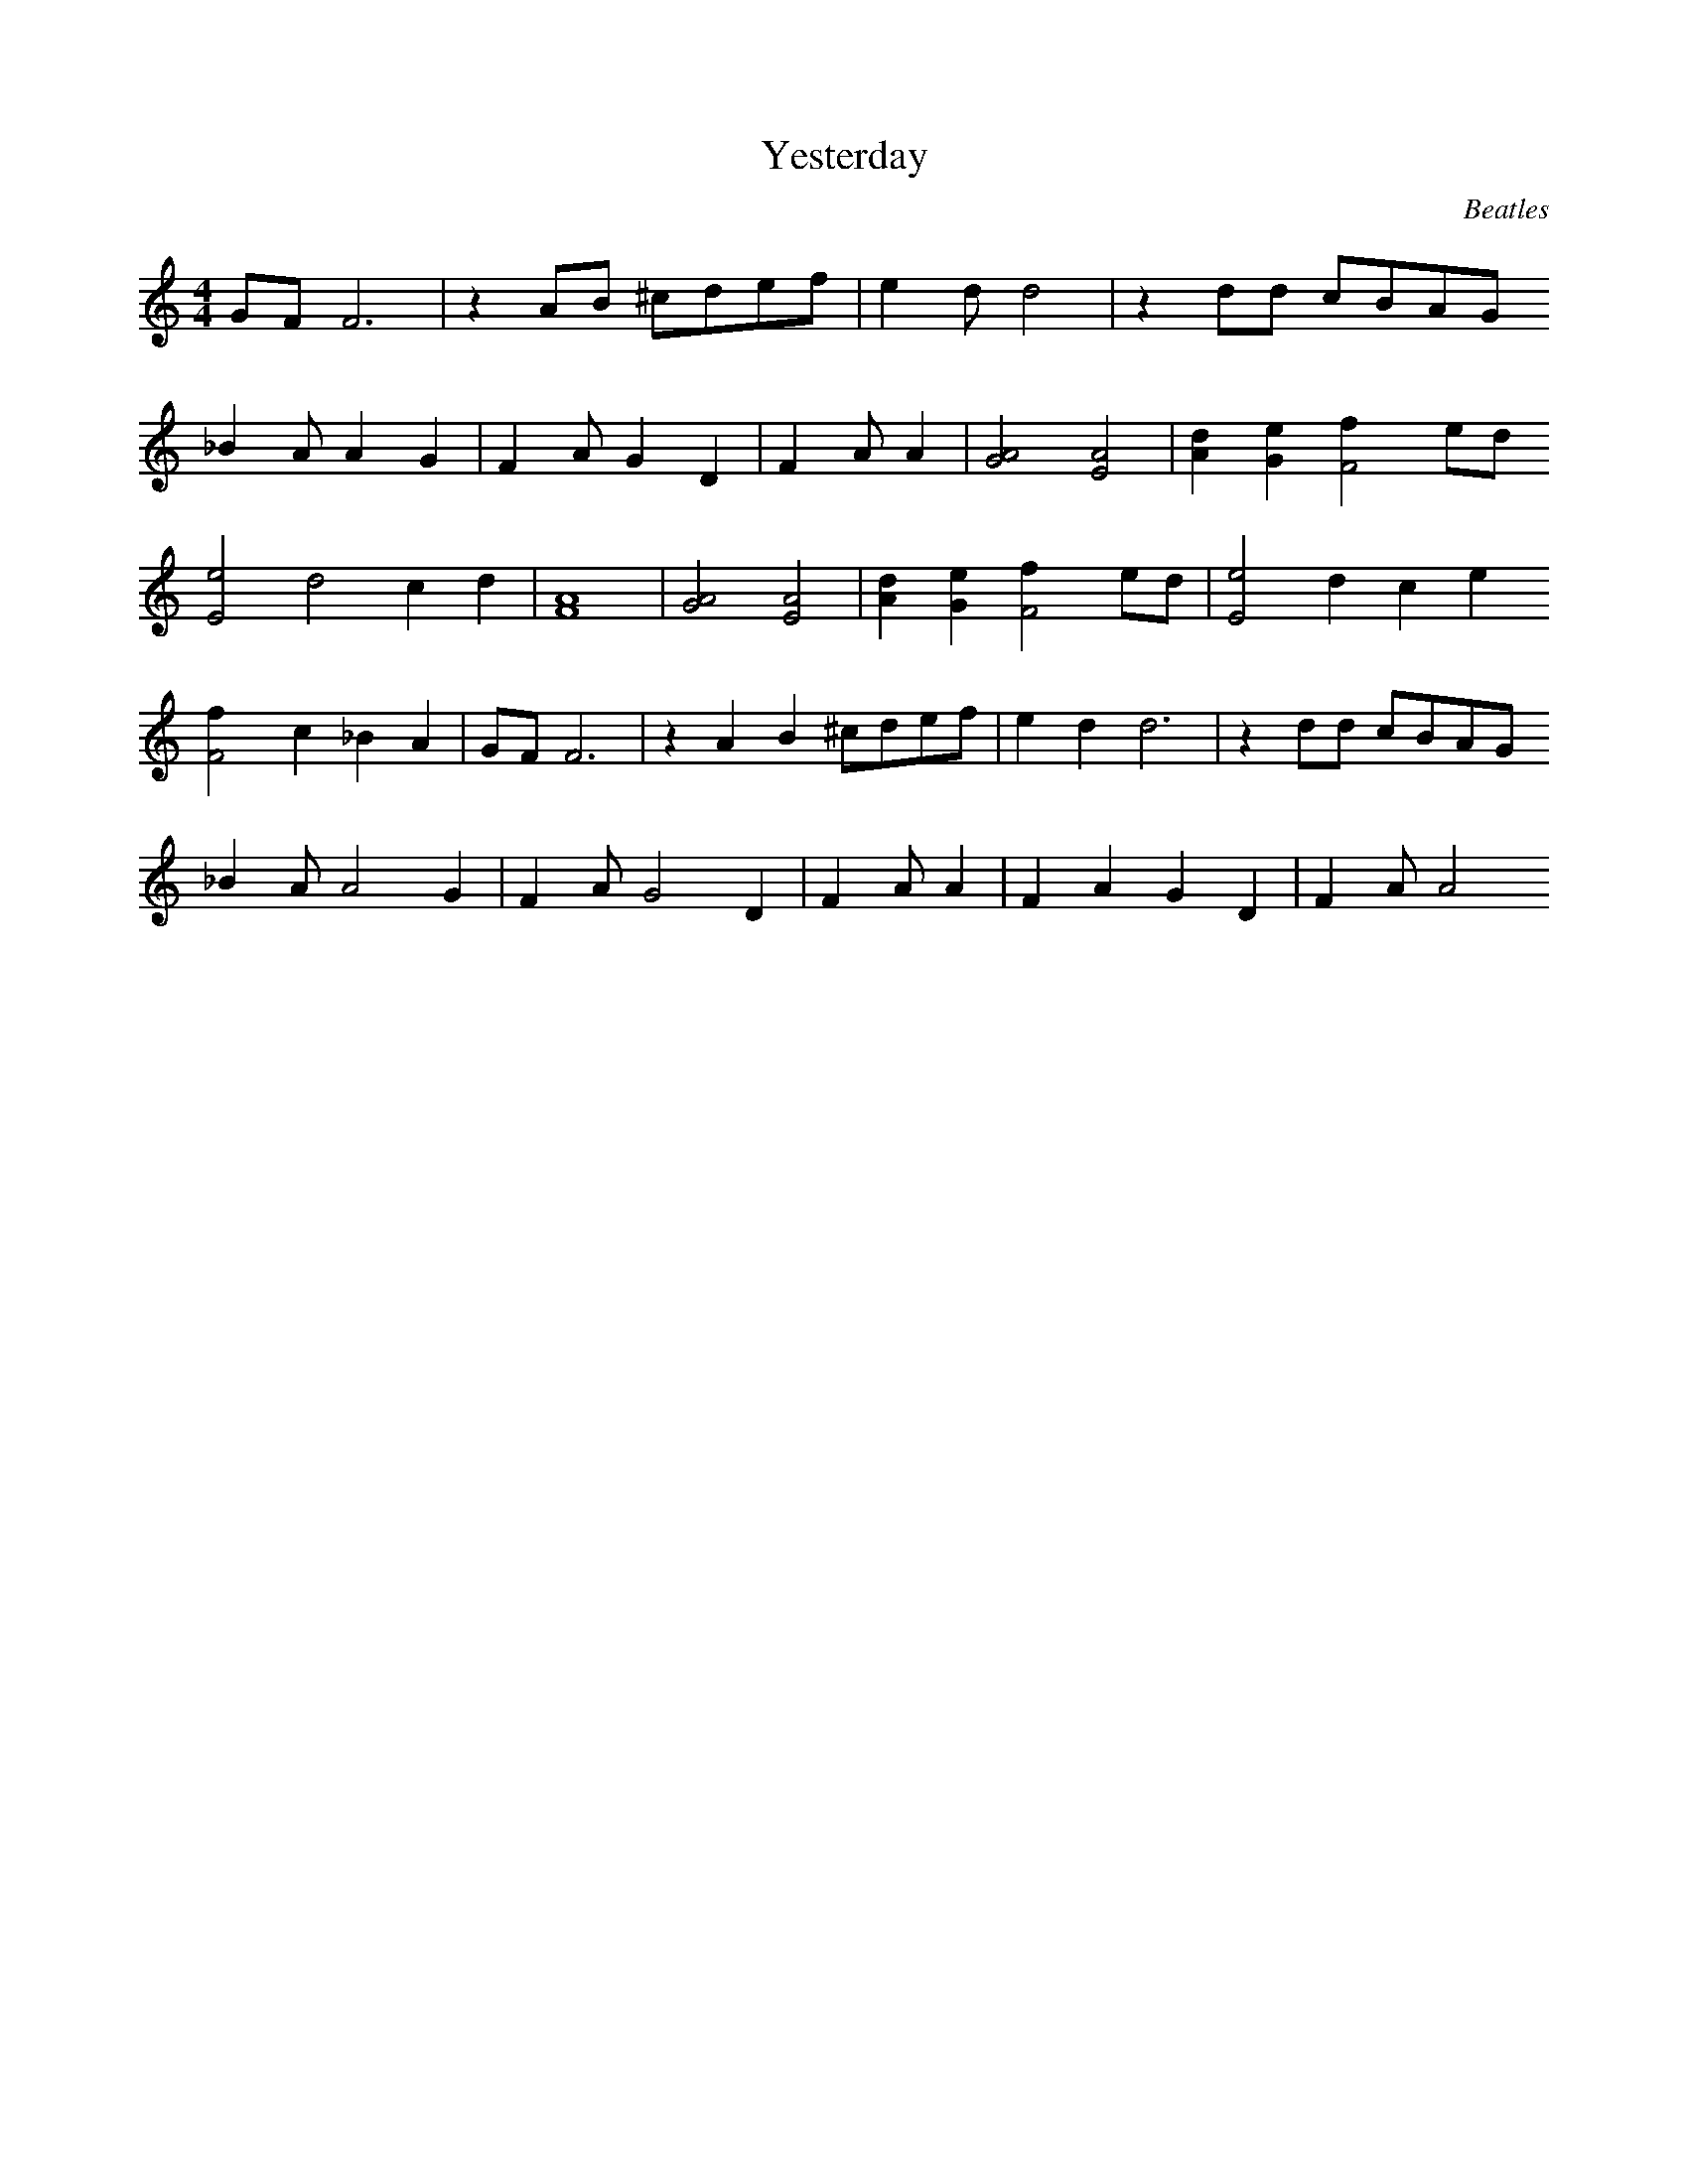 X:1
T:Yesterday
C:Beatles
Z:Hammerzaine
M:4/4
L:1/4
K:C
G/F/ F3 | z A/B/ ^c/d/e/f/ | e2/d/ d2 | z d/d/ c/B/A/G/
_B A/A2/ G | F A/G2/ D | F A/A2/ | [G2A2] [E2A2] |[Ad] [Ge] [F2f] e/d/
[E2e2] d2 c d | [F4A4] | [G2A2] [E2A2] | [Ad] [Ge] [F2f] e/d/ | [E2e2] d c e
[F2f] c _B A | G/F/ F3 | z A B ^c/d/e/f/ | e2/d d3 | z d/d/ c/B/A/G/
_B A/A2 G | F A/G2 D | F A/A2/ | F A G D | F A/A2
